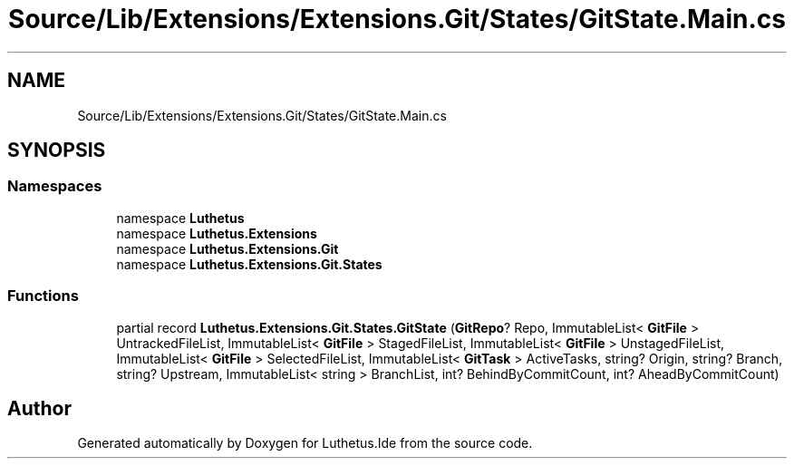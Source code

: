 .TH "Source/Lib/Extensions/Extensions.Git/States/GitState.Main.cs" 3 "Version 1.0.0" "Luthetus.Ide" \" -*- nroff -*-
.ad l
.nh
.SH NAME
Source/Lib/Extensions/Extensions.Git/States/GitState.Main.cs
.SH SYNOPSIS
.br
.PP
.SS "Namespaces"

.in +1c
.ti -1c
.RI "namespace \fBLuthetus\fP"
.br
.ti -1c
.RI "namespace \fBLuthetus\&.Extensions\fP"
.br
.ti -1c
.RI "namespace \fBLuthetus\&.Extensions\&.Git\fP"
.br
.ti -1c
.RI "namespace \fBLuthetus\&.Extensions\&.Git\&.States\fP"
.br
.in -1c
.SS "Functions"

.in +1c
.ti -1c
.RI "partial record \fBLuthetus\&.Extensions\&.Git\&.States\&.GitState\fP (\fBGitRepo\fP? Repo, ImmutableList< \fBGitFile\fP > UntrackedFileList, ImmutableList< \fBGitFile\fP > StagedFileList, ImmutableList< \fBGitFile\fP > UnstagedFileList, ImmutableList< \fBGitFile\fP > SelectedFileList, ImmutableList< \fBGitTask\fP > ActiveTasks, string? Origin, string? Branch, string? Upstream, ImmutableList< string > BranchList, int? BehindByCommitCount, int? AheadByCommitCount)"
.br
.in -1c
.SH "Author"
.PP 
Generated automatically by Doxygen for Luthetus\&.Ide from the source code\&.
